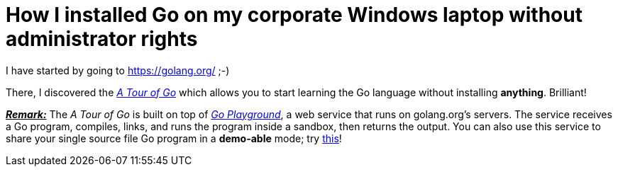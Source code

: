 = How I installed Go on my corporate Windows laptop without administrator rights

I have started by going to link:https://golang.org/[^] ;-)

There, I discovered the link:https://tour.golang.org/welcome/1[_A Tour of Go_^] which allows you to start learning the Go language without installing *anything*. Brilliant!

pass:q[<u>*_Remark:_*</u>] The _A Tour of Go_ is built on top of link:https://play.golang.org/[_Go Playground_^], a web service that runs on golang.org's servers. The service receives a Go program, compiles, links, and runs the program inside a sandbox, then returns the output. You can also use this service to share your single source file Go program in a *demo-able* mode; try link:https://play.golang.org/p/EtWwP9G5Sb[this^]!